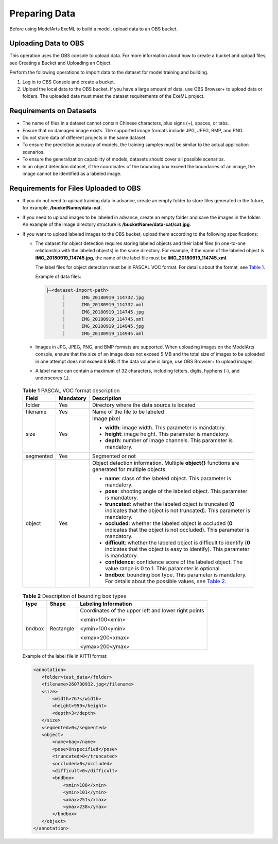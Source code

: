 Preparing Data
==============

Before using ModelArts ExeML to build a model, upload data to an OBS bucket.

Uploading Data to OBS
---------------------

This operation uses the OBS console to upload data. For more information about how to create a bucket and upload files, see Creating a Bucket and Uploading an Object.

Perform the following operations to import data to the dataset for model training and building.

#. Log in to OBS Console and create a bucket.
#. Upload the local data to the OBS bucket. If you have a large amount of data, use OBS Browser+ to upload data or folders. The uploaded data must meet the dataset requirements of the ExeML project.

Requirements on Datasets
------------------------

-  The name of files in a dataset cannot contain Chinese characters, plus signs (+), spaces, or tabs.
-  Ensure that no damaged image exists. The supported image formats include JPG, JPEG, BMP, and PNG.
-  Do not store data of different projects in the same dataset.
-  To ensure the prediction accuracy of models, the training samples must be similar to the actual application scenarios.
-  To ensure the generalization capability of models, datasets should cover all possible scenarios.
-  In an object detection dataset, if the coordinates of the bounding box exceed the boundaries of an image, the image cannot be identified as a labeled image.

Requirements for Files Uploaded to OBS
--------------------------------------

-  If you do not need to upload training data in advance, create an empty folder to store files generated in the future, for example, **/bucketName/data-cat**.
-  If you need to upload images to be labeled in advance, create an empty folder and save the images in the folder. An example of the image directory structure is **/bucketName/data-cat/cat.jpg**.
-  If you want to upload labeled images to the OBS bucket, upload them according to the following specifications:

   -  The dataset for object detection requires storing labeled objects and their label files (in one-to-one relationship with the labeled objects) in the same directory. For example, if the name of the labeled object is **IMG_20180919_114745.jpg**, the name of the label file must be **IMG_20180919_114745.xml**.

      The label files for object detection must be in PASCAL VOC format. For details about the format, see `Table 1 <#modelarts_21_0009__en-us_topic_0284258838_en-us_topic_0169446158_table18220153119617>`__.

      Example of data files:

      .. code-block::

         ├─<dataset-import-path> 
               │      IMG_20180919_114732.jpg 
               │      IMG_20180919_114732.xml 
               │      IMG_20180919_114745.jpg 
               │      IMG_20180919_114745.xml 
               │      IMG_20180919_114945.jpg 
               │      IMG_20180919_114945.xml

   -  Images in JPG, JPEG, PNG, and BMP formats are supported. When uploading images on the ModelArts console, ensure that the size of an image does not exceed 5 MB and the total size of images to be uploaded in one attempt does not exceed 8 MB. If the data volume is large, use OBS Browser+ to upload images.

   -  A label name can contain a maximum of 32 characters, including letters, digits, hyphens (-), and underscores (_). 

.. _modelarts_21_0009__en-us_topic_0284258838_en-us_topic_0169446158_table18220153119617:

      .. table:: **Table 1** PASCAL VOC format description

         +-----------------------+-----------------------+--------------------------------------------------------------------------------------------------------------------------------------------------------------------------------------------------------------+
         | Field                 | Mandatory             | Description                                                                                                                                                                                                  |
         +=======================+=======================+==============================================================================================================================================================================================================+
         | folder                | Yes                   | Directory where the data source is located                                                                                                                                                                   |
         +-----------------------+-----------------------+--------------------------------------------------------------------------------------------------------------------------------------------------------------------------------------------------------------+
         | filename              | Yes                   | Name of the file to be labeled                                                                                                                                                                               |
         +-----------------------+-----------------------+--------------------------------------------------------------------------------------------------------------------------------------------------------------------------------------------------------------+
         | size                  | Yes                   | Image pixel                                                                                                                                                                                                  |
         |                       |                       |                                                                                                                                                                                                              |
         |                       |                       | -  **width**: image width. This parameter is mandatory.                                                                                                                                                      |
         |                       |                       | -  **height**: image height. This parameter is mandatory.                                                                                                                                                    |
         |                       |                       | -  **depth**: number of image channels. This parameter is mandatory.                                                                                                                                         |
         +-----------------------+-----------------------+--------------------------------------------------------------------------------------------------------------------------------------------------------------------------------------------------------------+
         | segmented             | Yes                   | Segmented or not                                                                                                                                                                                             |
         +-----------------------+-----------------------+--------------------------------------------------------------------------------------------------------------------------------------------------------------------------------------------------------------+
         | object                | Yes                   | Object detection information. Multiple **object{}** functions are generated for multiple objects.                                                                                                            |
         |                       |                       |                                                                                                                                                                                                              |
         |                       |                       | -  **name**: class of the labeled object. This parameter is mandatory.                                                                                                                                       |
         |                       |                       | -  **pose**: shooting angle of the labeled object. This parameter is mandatory.                                                                                                                              |
         |                       |                       | -  **truncated**: whether the labeled object is truncated (**0** indicates that the object is not truncated). This parameter is mandatory.                                                                   |
         |                       |                       | -  **occluded**: whether the labeled object is occluded (**0** indicates that the object is not occluded). This parameter is mandatory.                                                                      |
         |                       |                       | -  **difficult**: whether the labeled object is difficult to identify (**0** indicates that the object is easy to identify). This parameter is mandatory.                                                    |
         |                       |                       | -  **confidence**: confidence score of the labeled object. The value range is 0 to 1. This parameter is optional.                                                                                            |
         |                       |                       | -  **bndbox**: bounding box type. This parameter is mandatory. For details about the possible values, see `Table 2 <#modelarts_21_0009__en-us_topic_0284258838_en-us_topic_0169446158_table102211311866>`__. |
         +-----------------------+-----------------------+--------------------------------------------------------------------------------------------------------------------------------------------------------------------------------------------------------------+

      

.. _modelarts_21_0009__en-us_topic_0284258838_en-us_topic_0169446158_table102211311866:

      .. table:: **Table 2** Description of bounding box types

         +-----------------------+-----------------------+------------------------------------------------------+
         | type                  | Shape                 | Labeling Information                                 |
         +=======================+=======================+======================================================+
         | bndbox                | Rectangle             | Coordinates of the upper left and lower right points |
         |                       |                       |                                                      |
         |                       |                       | <xmin>100<xmin>                                      |
         |                       |                       |                                                      |
         |                       |                       | <ymin>100<ymin>                                      |
         |                       |                       |                                                      |
         |                       |                       | <xmax>200<xmax>                                      |
         |                       |                       |                                                      |
         |                       |                       | <ymax>200<ymax>                                      |
         +-----------------------+-----------------------+------------------------------------------------------+

      Example of the label file in KITTI format:

      .. code-block::

         <annotation>
            <folder>test_data</folder>
            <filename>260730932.jpg</filename>
            <size>
                <width>767</width>
                <height>959</height>
                <depth>3</depth>
            </size>
            <segmented>0</segmented>
            <object>
                <name>bag</name>
                <pose>Unspecified</pose>
                <truncated>0</truncated>
                <occluded>0</occluded>
                <difficult>0</difficult>
                <bndbox>
                    <xmin>108</xmin>
                    <ymin>101</ymin>
                    <xmax>251</xmax>
                    <ymax>238</ymax>
                </bndbox>
            </object>
         </annotation>


